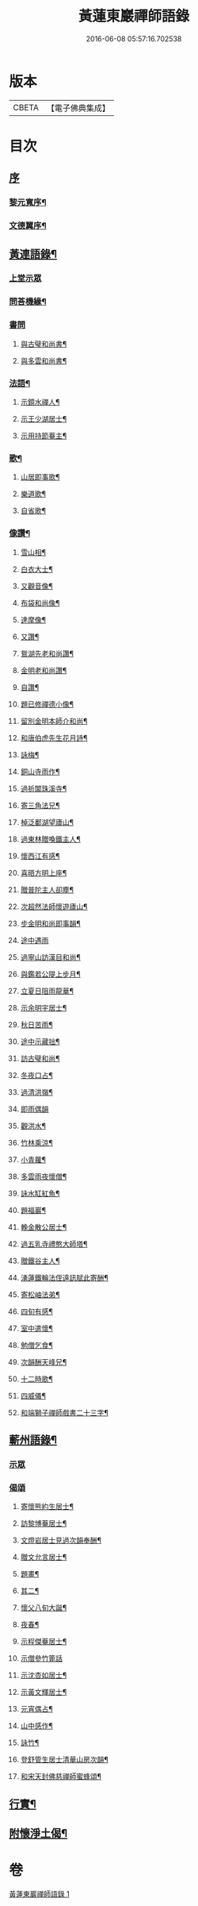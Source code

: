 #+TITLE: 黃蓮東巖禪師語錄 
#+DATE: 2016-06-08 05:57:16.702538

* 版本
 |     CBETA|【電子佛典集成】|

* 目次
** [[file:KR6q0533_001.txt::001-0407a0][序]]
*** [[file:KR6q0533_001.txt::001-0407a1][黎元寬序¶]]
*** [[file:KR6q0533_001.txt::001-0407c2][文德翼序¶]]
** [[file:KR6q0533_001.txt::001-0409a2][黃連語錄¶]]
*** [[file:KR6q0533_001.txt::001-0409a3][上堂示眾]]
*** [[file:KR6q0533_001.txt::001-0411a9][問荅機緣¶]]
*** [[file:KR6q0533_001.txt::001-0411b30][書問]]
**** [[file:KR6q0533_001.txt::001-0411c2][與古璧和尚書¶]]
**** [[file:KR6q0533_001.txt::001-0411c13][與多雲和尚書¶]]
*** [[file:KR6q0533_001.txt::001-0411c20][法語¶]]
**** [[file:KR6q0533_001.txt::001-0411c21][示鏡水禪人¶]]
**** [[file:KR6q0533_001.txt::001-0412a12][示王少湖居士¶]]
**** [[file:KR6q0533_001.txt::001-0412a25][示用持節菴主¶]]
*** [[file:KR6q0533_001.txt::001-0412a29][歌¶]]
**** [[file:KR6q0533_001.txt::001-0412a30][山居即事歌¶]]
**** [[file:KR6q0533_001.txt::001-0412b9][樂道歌¶]]
**** [[file:KR6q0533_001.txt::001-0412b19][自省歌¶]]
*** [[file:KR6q0533_001.txt::001-0412b24][像讚¶]]
**** [[file:KR6q0533_001.txt::001-0412b25][雪山相¶]]
**** [[file:KR6q0533_001.txt::001-0412b28][白衣大士¶]]
**** [[file:KR6q0533_001.txt::001-0412c2][又觀音像¶]]
**** [[file:KR6q0533_001.txt::001-0412c4][布袋和尚像¶]]
**** [[file:KR6q0533_001.txt::001-0412c8][達摩像¶]]
**** [[file:KR6q0533_001.txt::001-0412c11][又讚¶]]
**** [[file:KR6q0533_001.txt::001-0412c14][鴛湖先老和尚讚¶]]
**** [[file:KR6q0533_001.txt::001-0412c18][金明老和尚讚¶]]
**** [[file:KR6q0533_001.txt::001-0412c24][自讚¶]]
**** [[file:KR6q0533_001.txt::001-0412c28][題已修禪德小像¶]]
**** [[file:KR6q0533_001.txt::001-0413a2][留別金明本師介和尚¶]]
**** [[file:KR6q0533_001.txt::001-0413a6][和唐伯虎先生花月詩¶]]
**** [[file:KR6q0533_001.txt::001-0413a13][詠梅¶]]
**** [[file:KR6q0533_001.txt::001-0413a17][銅山寺雨作¶]]
**** [[file:KR6q0533_001.txt::001-0413a21][過祈閶珠溪寺¶]]
**** [[file:KR6q0533_001.txt::001-0413a25][寄三角法兄¶]]
**** [[file:KR6q0533_001.txt::001-0413a29][棹泛鄱湖望廬山¶]]
**** [[file:KR6q0533_001.txt::001-0413b3][過東林贈喚鐵主人¶]]
**** [[file:KR6q0533_001.txt::001-0413b9][懷西江有感¶]]
**** [[file:KR6q0533_001.txt::001-0413b13][喜晤方明上座¶]]
**** [[file:KR6q0533_001.txt::001-0413b17][贈普陀主人卻塵¶]]
**** [[file:KR6q0533_001.txt::001-0413b21][次超然法師懷遊廬山¶]]
**** [[file:KR6q0533_001.txt::001-0413b28][步金明和尚即事韻¶]]
**** [[file:KR6q0533_001.txt::001-0413b30][途中遇雨]]
**** [[file:KR6q0533_001.txt::001-0413c4][過寧山訪漢目和尚¶]]
**** [[file:KR6q0533_001.txt::001-0413c7][與鑑若公隄上步月¶]]
**** [[file:KR6q0533_001.txt::001-0413c10][立夏日阻雨龍華¶]]
**** [[file:KR6q0533_001.txt::001-0413c13][示余明宇居士¶]]
**** [[file:KR6q0533_001.txt::001-0413c16][秋日苦雨¶]]
**** [[file:KR6q0533_001.txt::001-0413c19][途中示藏拙¶]]
**** [[file:KR6q0533_001.txt::001-0413c22][訪古璧和尚¶]]
**** [[file:KR6q0533_001.txt::001-0413c25][冬夜口占¶]]
**** [[file:KR6q0533_001.txt::001-0413c28][過清洪嶺¶]]
**** [[file:KR6q0533_001.txt::001-0413c30][即雨偶韻]]
**** [[file:KR6q0533_001.txt::001-0414a4][觀洪水¶]]
**** [[file:KR6q0533_001.txt::001-0414a7][竹林乘涼¶]]
**** [[file:KR6q0533_001.txt::001-0414a10][小青蘿¶]]
**** [[file:KR6q0533_001.txt::001-0414a13][多雲雨夜懷僧¶]]
**** [[file:KR6q0533_001.txt::001-0414a16][詠水缸紅魚¶]]
**** [[file:KR6q0533_001.txt::001-0414a19][題福巖¶]]
**** [[file:KR6q0533_001.txt::001-0414a22][輓金散公居士¶]]
**** [[file:KR6q0533_001.txt::001-0414a27][過五乳寺禮憨大師塔¶]]
**** [[file:KR6q0533_001.txt::001-0414a30][贈鐵谷主人¶]]
**** [[file:KR6q0533_001.txt::001-0414b3][湧蓮鐵輪法侄遠訊賦此寄酬¶]]
**** [[file:KR6q0533_001.txt::001-0414b6][寄松岫法弟¶]]
**** [[file:KR6q0533_001.txt::001-0414b9][四旬有感¶]]
**** [[file:KR6q0533_001.txt::001-0414b12][室中遣懷¶]]
**** [[file:KR6q0533_001.txt::001-0414b15][勉僧乞食¶]]
**** [[file:KR6q0533_001.txt::001-0414b18][次韻酬天峰兄¶]]
**** [[file:KR6q0533_001.txt::001-0414b21][十二時歌¶]]
**** [[file:KR6q0533_001.txt::001-0414c16][四威儀¶]]
**** [[file:KR6q0533_001.txt::001-0414c21][和端獅子禪師戲書二十三字¶]]
** [[file:KR6q0533_001.txt::001-0415a2][蘄州語錄¶]]
*** [[file:KR6q0533_001.txt::001-0415a4][示眾]]
*** [[file:KR6q0533_001.txt::001-0416a1][偈頌]]
**** [[file:KR6q0533_001.txt::001-0416a2][寄懷熊約生居士¶]]
**** [[file:KR6q0533_001.txt::001-0416a6][訪黎博菴居士¶]]
**** [[file:KR6q0533_001.txt::001-0416a10][文燈岩居士見過次韻奉酬¶]]
**** [[file:KR6q0533_001.txt::001-0416a13][贈文允言居士¶]]
**** [[file:KR6q0533_001.txt::001-0416a16][題畫¶]]
**** [[file:KR6q0533_001.txt::001-0416a19][其二¶]]
**** [[file:KR6q0533_001.txt::001-0416a22][懷父八旬大誕¶]]
**** [[file:KR6q0533_001.txt::001-0416a25][夜春¶]]
**** [[file:KR6q0533_001.txt::001-0416a28][示程傑菴居士¶]]
**** [[file:KR6q0533_001.txt::001-0416a30][示僧參竹篦話]]
**** [[file:KR6q0533_001.txt::001-0416b4][示沈杏如居士¶]]
**** [[file:KR6q0533_001.txt::001-0416b9][示黃文輝居士¶]]
**** [[file:KR6q0533_001.txt::001-0416b12][元宵偶占¶]]
**** [[file:KR6q0533_001.txt::001-0416b15][山中感作¶]]
**** [[file:KR6q0533_001.txt::001-0416b17][詠竹¶]]
**** [[file:KR6q0533_001.txt::001-0416b19][登舒管生居士清華山房次韻¶]]
**** [[file:KR6q0533_001.txt::001-0416b27][和宋天封佛慈禪師蜜蜂頌¶]]
** [[file:KR6q0533_001.txt::001-0416c12][行實¶]]
** [[file:KR6q0533_001.txt::001-0417c17][附懷淨土偈¶]]

* 卷
[[file:KR6q0533_001.txt][黃蓮東巖禪師語錄 1]]

